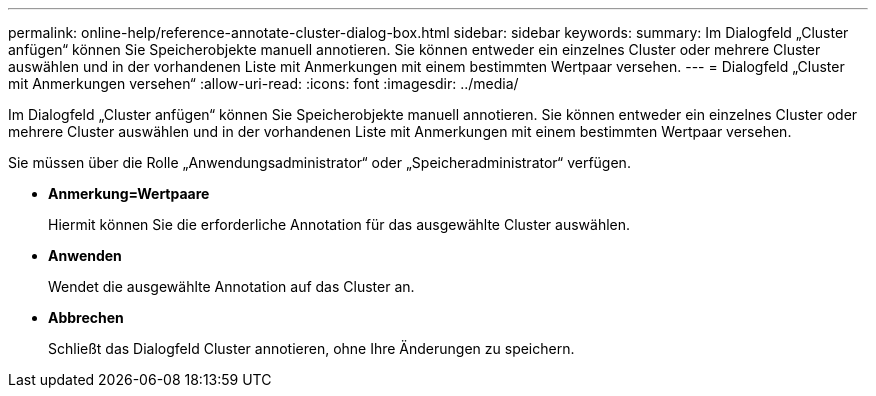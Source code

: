 ---
permalink: online-help/reference-annotate-cluster-dialog-box.html 
sidebar: sidebar 
keywords:  
summary: Im Dialogfeld „Cluster anfügen“ können Sie Speicherobjekte manuell annotieren. Sie können entweder ein einzelnes Cluster oder mehrere Cluster auswählen und in der vorhandenen Liste mit Anmerkungen mit einem bestimmten Wertpaar versehen. 
---
= Dialogfeld „Cluster mit Anmerkungen versehen“
:allow-uri-read: 
:icons: font
:imagesdir: ../media/


[role="lead"]
Im Dialogfeld „Cluster anfügen“ können Sie Speicherobjekte manuell annotieren. Sie können entweder ein einzelnes Cluster oder mehrere Cluster auswählen und in der vorhandenen Liste mit Anmerkungen mit einem bestimmten Wertpaar versehen.

Sie müssen über die Rolle „Anwendungsadministrator“ oder „Speicheradministrator“ verfügen.

* *Anmerkung=Wertpaare*
+
Hiermit können Sie die erforderliche Annotation für das ausgewählte Cluster auswählen.

* *Anwenden*
+
Wendet die ausgewählte Annotation auf das Cluster an.

* *Abbrechen*
+
Schließt das Dialogfeld Cluster annotieren, ohne Ihre Änderungen zu speichern.


